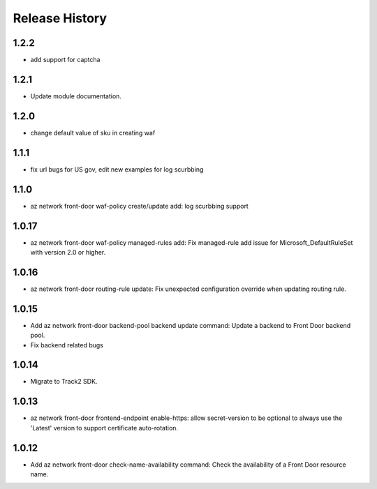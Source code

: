 .. :changelog:

Release History
===============
1.2.2
++++++
* add support for captcha

1.2.1
++++++
* Update module documentation.

1.2.0
++++++
* change default value of sku in creating waf
1.1.1
++++++
* fix url bugs for US gov, edit new examples for log scurbbing

1.1.0
++++++
* az network front-door waf-policy create/update add: log scurbbing support

1.0.17
++++++
* az network front-door waf-policy managed-rules add: Fix managed-rule add issue for Microsoft_DefaultRuleSet with version 2.0 or higher.

1.0.16
++++++
* az network front-door routing-rule update: Fix unexpected configuration override when updating routing rule.

1.0.15
++++++
* Add az network front-door backend-pool backend update command: Update a backend to Front Door backend pool.
* Fix backend related bugs

1.0.14
++++++
* Migrate to Track2 SDK.

1.0.13
++++++
* az network front-door frontend-endpoint enable-https: allow secret-version to be optional to always use the 'Latest' version to support certificate auto-rotation.

1.0.12
++++++
* Add az network front-door check-name-availability command: Check the availability of a Front Door resource name.
